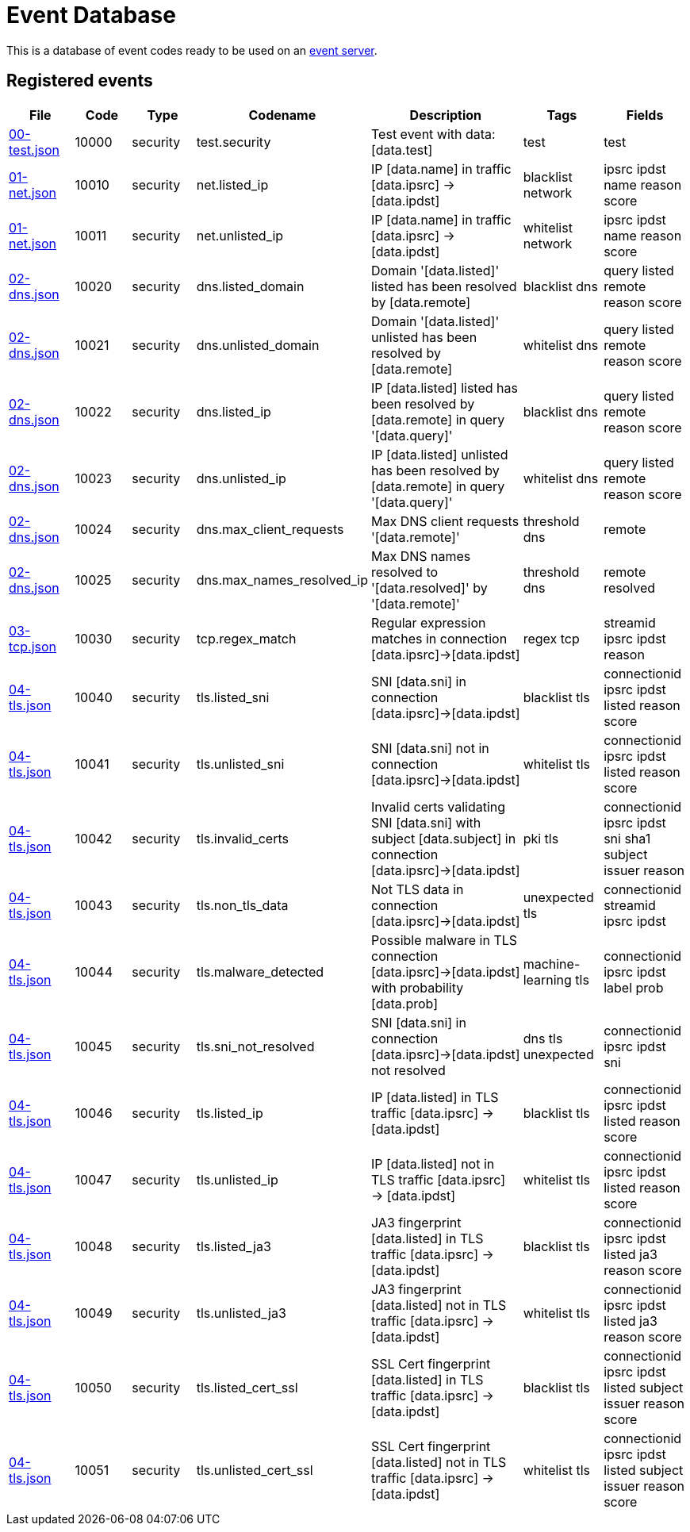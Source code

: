 = Event Database

This is a database of event codes ready to be used on an
link:https://github.com/luids-io/event[event server].

[[events-table]]
== Registered events

|===
| File | Code | Type | Codename | Description | Tags | Fields

|link:./database/00-test.json[00-test.json]
|10000
|security
|test.security
|Test event with data: [data.test]
|test
|test

|link:./database/01-net.json[01-net.json]
|10010
|security
|net.listed_ip
|IP [data.name] in traffic [data.ipsrc] -> [data.ipdst]
|blacklist network
|ipsrc ipdst name reason score

|link:./database/01-net.json[01-net.json]
|10011
|security
|net.unlisted_ip
|IP [data.name] in traffic [data.ipsrc] -> [data.ipdst]
|whitelist network
|ipsrc ipdst name reason score

|link:./database/02-dns.json[02-dns.json]
|10020
|security
|dns.listed_domain
|Domain '[data.listed]' listed has been resolved by [data.remote]
|blacklist dns
|query listed remote reason score

|link:./database/02-dns.json[02-dns.json]
|10021
|security
|dns.unlisted_domain
|Domain '[data.listed]' unlisted has been resolved by [data.remote]
|whitelist dns
|query listed remote reason score

|link:./database/02-dns.json[02-dns.json]
|10022
|security
|dns.listed_ip
|IP [data.listed] listed has been resolved by [data.remote] in query '[data.query]'
|blacklist dns
|query listed remote reason score

|link:./database/02-dns.json[02-dns.json]
|10023
|security
|dns.unlisted_ip
|IP [data.listed] unlisted has been resolved by [data.remote] in query '[data.query]'
|whitelist dns
|query listed remote reason score

|link:./database/02-dns.json[02-dns.json]
|10024
|security
|dns.max_client_requests
|Max DNS client requests '[data.remote]'
|threshold dns
|remote

|link:./database/02-dns.json[02-dns.json]
|10025
|security
|dns.max_names_resolved_ip
|Max DNS names resolved to '[data.resolved]' by '[data.remote]'
|threshold dns
|remote resolved

|link:./database/03-tcp.json[03-tcp.json]
|10030
|security
|tcp.regex_match
|Regular expression matches in connection [data.ipsrc]->[data.ipdst]
|regex tcp
|streamid ipsrc ipdst reason

|link:./database/04-tls.json[04-tls.json]
|10040
|security
|tls.listed_sni
|SNI [data.sni] in connection [data.ipsrc]->[data.ipdst]
|blacklist tls
|connectionid ipsrc ipdst listed reason score

|link:./database/04-tls.json[04-tls.json]
|10041
|security
|tls.unlisted_sni
|SNI [data.sni] not in connection [data.ipsrc]->[data.ipdst]
|whitelist tls
|connectionid ipsrc ipdst listed reason score

|link:./database/04-tls.json[04-tls.json]
|10042
|security
|tls.invalid_certs
|Invalid certs validating SNI [data.sni] with subject [data.subject] in connection [data.ipsrc]->[data.ipdst]
|pki tls
|connectionid ipsrc ipdst sni sha1 subject issuer reason

|link:./database/04-tls.json[04-tls.json]
|10043
|security
|tls.non_tls_data
|Not TLS data in connection [data.ipsrc]->[data.ipdst]
|unexpected tls
|connectionid streamid ipsrc ipdst

|link:./database/04-tls.json[04-tls.json]
|10044
|security
|tls.malware_detected
|Possible malware in TLS connection [data.ipsrc]->[data.ipdst] with probability [data.prob]
|machine-learning tls
|connectionid ipsrc ipdst label prob

|link:./database/04-tls.json[04-tls.json]
|10045
|security
|tls.sni_not_resolved
|SNI [data.sni] in connection [data.ipsrc]->[data.ipdst] not resolved
|dns tls unexpected
|connectionid ipsrc ipdst sni

|link:./database/04-tls.json[04-tls.json]
|10046
|security
|tls.listed_ip
|IP [data.listed] in TLS traffic [data.ipsrc] -> [data.ipdst]
|blacklist tls
|connectionid ipsrc ipdst listed reason score

|link:./database/04-tls.json[04-tls.json]
|10047
|security
|tls.unlisted_ip
|IP [data.listed] not in TLS traffic [data.ipsrc] -> [data.ipdst]
|whitelist tls
|connectionid ipsrc ipdst listed reason score

|link:./database/04-tls.json[04-tls.json]
|10048
|security
|tls.listed_ja3
|JA3 fingerprint [data.listed] in TLS traffic [data.ipsrc] -> [data.ipdst]
|blacklist tls
|connectionid ipsrc ipdst listed ja3 reason score

|link:./database/04-tls.json[04-tls.json]
|10049
|security
|tls.unlisted_ja3
|JA3 fingerprint [data.listed] not in TLS traffic [data.ipsrc] -> [data.ipdst]
|whitelist tls
|connectionid ipsrc ipdst listed ja3 reason score

|link:./database/04-tls.json[04-tls.json]
|10050
|security
|tls.listed_cert_ssl
|SSL Cert fingerprint [data.listed] in TLS traffic [data.ipsrc] -> [data.ipdst]
|blacklist tls
|connectionid ipsrc ipdst listed subject issuer reason score

|link:./database/04-tls.json[04-tls.json]
|10051
|security
|tls.unlisted_cert_ssl
|SSL Cert fingerprint [data.listed] not in TLS traffic [data.ipsrc] -> [data.ipdst]
|whitelist tls
|connectionid ipsrc ipdst listed subject issuer reason score
|===
